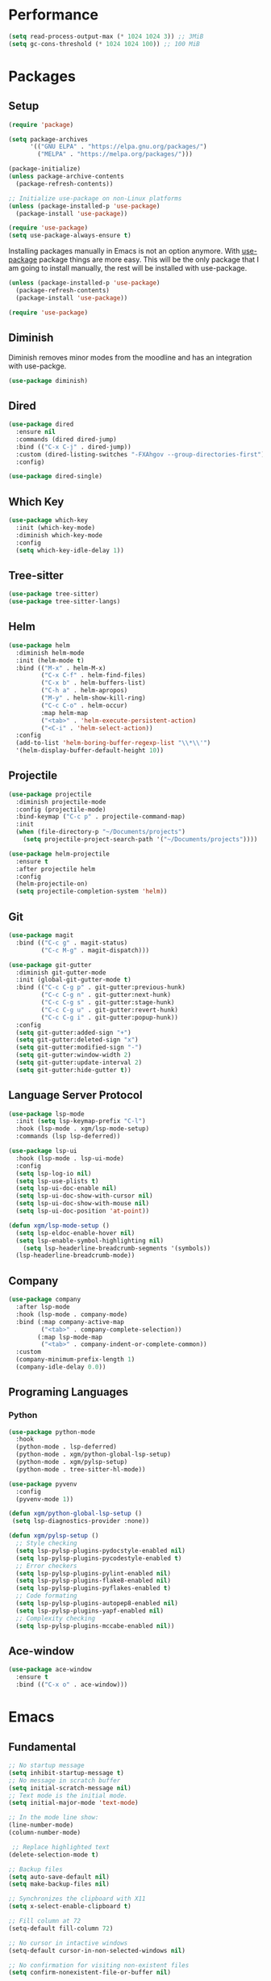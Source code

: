 #+PROPERTY: header-args :tangle init.el

* Performance
#+BEGIN_SRC emacs-lisp
  (setq read-process-output-max (* 1024 1024 3)) ;; 3MiB
  (setq gc-cons-threshold (* 1024 1024 100)) ;; 100 MiB
#+END_SRC
* Packages
** Setup
#+BEGIN_SRC emacs-lisp
  (require 'package)

  (setq package-archives
		'(("GNU ELPA" . "https://elpa.gnu.org/packages/")
		  ("MELPA" . "https://melpa.org/packages/")))

  (package-initialize)
  (unless package-archive-contents
	(package-refresh-contents))

  ;; Initialize use-package on non-Linux platforms
  (unless (package-installed-p 'use-package)
	(package-install 'use-package))

  (require 'use-package)
  (setq use-package-always-ensure t)
#+END_SRC

Installing packages manually in Emacs is not an option anymore. With
[[https://github.com/jwiegley/use-package][use-package]] package things are more easy. This will be the only package
that I am going to install manually, the rest will be installed with
use-package.

#+BEGIN_SRC emacs-lisp
  (unless (package-installed-p 'use-package)
	(package-refresh-contents)
	(package-install 'use-package))

  (require 'use-package)
#+END_SRC
** Diminish
Diminish removes minor modes from the moodline and has an integration
with use-packge.
#+BEGIN_SRC emacs-lisp
  (use-package diminish)
#+END_SRC
** Dired
#+BEGIN_SRC emacs-lisp
  (use-package dired
	:ensure nil
	:commands (dired dired-jump)
	:bind (("C-x C-j" . dired-jump))
	:custom (dired-listing-switches "-FXAhgov --group-directories-first")
	:config)

  (use-package dired-single)
#+END_SRC
** Which Key
#+BEGIN_SRC emacs-lisp
  (use-package which-key
	:init (which-key-mode)
	:diminish which-key-mode
	:config
	(setq which-key-idle-delay 1))
#+END_SRC
** Tree-sitter
#+BEGIN_SRC emacs-lisp
  (use-package tree-sitter)
  (use-package tree-sitter-langs)
#+END_SRC
** Helm
#+BEGIN_SRC emacs-lisp
  (use-package helm
	:diminish helm-mode
	:init (helm-mode t)
	:bind (("M-x" . helm-M-x)
		   ("C-x C-f" . helm-find-files)
		   ("C-x b" . helm-buffers-list)
		   ("C-h a" . helm-apropos)
		   ("M-y" . helm-show-kill-ring)
		   ("C-c C-o" . helm-occur)
		   :map helm-map
		   ("<tab>" . 'helm-execute-persistent-action)
		   ("<C-i" . 'helm-select-action))
	:config
	(add-to-list 'helm-boring-buffer-regexp-list "\\*\\'")
	'(helm-display-buffer-default-height 10))
#+END_SRC
** Projectile
#+BEGIN_SRC emacs-lisp
  (use-package projectile
	:diminish projectile-mode
	:config	(projectile-mode)
	:bind-keymap ("C-c p" . projectile-command-map)
	:init
	(when (file-directory-p "~/Documents/projects")
	  (setq projectile-project-search-path '("~/Documents/projects"))))

  (use-package helm-projectile
	:ensure t
	:after projectile helm
	:config
	(helm-projectile-on)
	(setq projectile-completion-system 'helm))
#+END_SRC
** Git
#+BEGIN_SRC emacs-lisp
  (use-package magit
	:bind (("C-c g" . magit-status)
		   ("C-c M-g" . magit-dispatch)))

  (use-package git-gutter
	:diminish git-gutter-mode
	:init (global-git-gutter-mode t)
	:bind (("C-c C-g p" . git-gutter:previous-hunk)
		   ("C-c C-g n" . git-gutter:next-hunk)
		   ("C-c C-g s" . git-gutter:stage-hunk)
		   ("C-c C-g u" . git-gutter:revert-hunk)
		   ("C-c C-g i" . git-gutter:popup-hunk))
	:config
	(setq git-gutter:added-sign "+")
	(setq git-gutter:deleted-sign "x")
	(setq git-gutter:modified-sign "-")
	(setq git-gutter:window-width 2)
	(setq git-gutter:update-interval 2)
	(setq git-gutter:hide-gutter t))
#+END_SRC
** Language Server Protocol
#+BEGIN_SRC emacs-lisp
  (use-package lsp-mode
	:init (setq lsp-keymap-prefix "C-l")
	:hook (lsp-mode . xgm/lsp-mode-setup)
	:commands (lsp lsp-deferred))

  (use-package lsp-ui
	:hook (lsp-mode . lsp-ui-mode)
	:config
	(setq lsp-log-io nil)
	(setq lsp-use-plists t)
	(setq lsp-ui-doc-enable nil)
	(setq lsp-ui-doc-show-with-cursor nil)
	(setq lsp-ui-doc-show-with-mouse nil)
	(setq lsp-ui-doc-position 'at-point))

  (defun xgm/lsp-mode-setup ()
	(setq lsp-eldoc-enable-hover nil)
	(setq lsp-enable-symbol-highlighting nil)
	  (setq lsp-headerline-breadcrumb-segments '(symbols))
	(lsp-headerline-breadcrumb-mode))

#+END_SRC
** Company
#+BEGIN_SRC emacs-lisp
  (use-package company
	:after lsp-mode
	:hook (lsp-mode . company-mode)
	:bind (:map company-active-map
		   ("<tab>" . company-complete-selection))
		  (:map lsp-mode-map
		   ("<tab>" . company-indent-or-complete-common))
	:custom
	(company-minimum-prefix-length 1)
	(company-idle-delay 0.0))
#+END_SRC
** Programing Languages
*** Python
#+BEGIN_SRC emacs-lisp
  (use-package python-mode
	:hook
	(python-mode . lsp-deferred)
	(python-mode . xgm/python-global-lsp-setup)
	(python-mode . xgm/pylsp-setup)
	(python-mode . tree-sitter-hl-mode))

  (use-package pyvenv
	:config
	(pyvenv-mode 1))

  (defun xgm/python-global-lsp-setup ()
   (setq lsp-diagnostics-provider :none))

  (defun xgm/pylsp-setup ()
	;; Style checking
	(setq lsp-pylsp-plugins-pydocstyle-enabled nil)
	(setq lsp-pylsp-plugins-pycodestyle-enabled t)
	;; Error checkers
	(setq lsp-pylsp-plugins-pylint-enabled nil)
	(setq lsp-pylsp-plugins-flake8-enabled nil)
	(setq lsp-pylsp-plugins-pyflakes-enabled t)
	;; Code formating
	(setq lsp-pylsp-plugins-autopep8-enabled nil)
	(setq lsp-pylsp-plugins-yapf-enabled nil)
	;; Complexity checking
	(setq lsp-pylsp-plugins-mccabe-enabled nil))
#+END_SRC
** Ace-window
#+BEGIN_SRC emacs-lisp
  (use-package ace-window
	:ensure t
	:bind (("C-x o" . ace-window)))
#+END_SRC
* Emacs
** Fundamental
#+BEGIN_SRC emacs-lisp
  ;; No startup message
  (setq inhibit-startup-message t)
  ;; No message in scratch buffer
  (setq initial-scratch-message nil)
  ;; Text mode is the initial mode.
  (setq initial-major-mode 'text-mode)

  ;; In the mode line show:
  (line-number-mode)
  (column-number-mode)

   ;; Replace highlighted text
  (delete-selection-mode t)

  ;; Backup files
  (setq auto-save-default nil)
  (setq make-backup-files nil)

  ;; Synchronizes the clipboard with X11
  (setq x-select-enable-clipboard t)

  ;; Fill column at 72
  (setq-default fill-column 72)

  ;; No cursor in intactive windows
  (setq-default cursor-in-non-selected-windows nil)

  ;; No confirmation for visiting non-existent files
  (setq confirm-nonexistent-file-or-buffer nil)

  ;; Automatically open read-only files in view-mode
  (setq view-read-only t)

  ;; Revert buffer automaticaly if changed on disk
  (global-auto-revert-mode t)

  ;; Truncate lines
  (set-default 'truncate-lines t)

  ;; y/n for answering yes/no questions
  (fset 'yes-or-no-p 'y-or-n-p)

  ;; Show lines numbers only in programming modes
  (add-hook 'prog-mode-hook 'display-line-numbers-mode)

  ;; Delete trailing whitespace on save
  ;(add-hook 'before-save-hook 'delete-trailing-whitespace)
#+END_SRC
** Appearance
#+BEGIN_SRC emacs-lisp
  (menu-bar-mode 0)
  (tool-bar-mode 0)
  (scroll-bar-mode 0)

  (setq default-frame-alist
	(list '(font . "JetBrainsMono Nerd Font 11")
		  '(internal-border-width . 10)
		  '(width  . 126) '(height . 47)
		  '(vertical-scroll-bars  . nil)))

  ;; Show cursoline
  (global-hl-line-mode t)
  ;; Line cursor
  (set-default 'cursor-type '(bar . 2))
  ;; No blink cursor
  (blink-cursor-mode 0)

  (setq whitespace-style
		'(face spaces tabs newline space-mark tab-mark newline-mark))
  (setq whitespace-display-mappings
		'((newline-mark 10 [182 10]) ;; Use [¶] for EOL
		  (tab-mark 9 [33 9])        ;; Use [!] for tabs
		  (space-mark 32 [183])))    ;; Use [·] for spaces

  (use-package flatland-theme
	:ensure t
	:config
	(load-theme 'flatland t))

  (use-package doom-modeline
	:ensure t
	:init (doom-modeline-mode 1)
	:config
	(setq doom-modeline-icon nil)
	(setq doom-modeline-minor-modes nil))
#+END_SRC
** Indentation
#+BEGIN_SRC emacs-lisp
  ;; INDENTATION
  ;; ===========

  ;; How wide a tab is, default 8.
  (setq-default tab-width 4)

  ;; Two Callable functions for enabling/disabling tabs in Emacs
  (defun disable-tabs ()
	(setq indent-tabs-mode nil))

  (defun enable-tabs ()
	(local-set-key (kbd "TAB") 'tab-to-tab-stop)
	(setq indent-tabs-mode t))

  ;; Hooks to Enable Tabs
  (add-hook 'c++-mode-hook 'enable-tabs)
  (add-hook 'c-mode-hook   'enable-tabs)
  (add-hook 'sh-mode-hook  'enable-tabs)
  ;; Hooks to Disable Tabs
  (add-hook 'lisp-mode-hook       'disable-tabs)
  (add-hook 'python-mode-hook     'disable-tabs)
  (add-hook 'emacs-lisp-mode-hook 'disable-tabs)

  ;; Make the backspace properly erase the tab instead of removing one
  ;; space at a time.
  (setq backward-delete-char-untabify-method 'hungry)

  ;; Indentation config for C/C++
  (setq c-default-style "java")

  ;; Insert brackets, parens, quotes in pair.
  (electric-pair-mode t)
  ;; Any matching parenthesis is highlighted.
  (show-paren-mode t)
  (setq show-paren-delay 0)
#+END_SRC
** Scrolling
#+BEGIN_SRC emacs-lisp
  ;; SCROLLING
  ;; ===========
  (autoload 'View-scroll-half-page-forward "view")
  (autoload 'View-scroll-half-page-backward "view")

  (global-set-key (kbd "C-v") 'View-scroll-half-page-forward)
  (global-set-key (kbd "M-v") 'View-scroll-half-page-backward)
#+END_SRC
** Spell check
#+BEGIN_SRC emacs-lisp
  (use-package ispell
	:ensure t
	:config
	(setq ispell-program-name "/usr/bin/hunspell")
	(setq ispell-dictionary "es_CO"))
#+END_SRC
** Bindings
#+BEGIN_SRC emacs-lisp
  ;; UTILITIES

  (global-unset-key (kbd "C-z"))
  (global-unset-key (kbd "C-r"))
  (global-set-key (kbd "C-z") 'undo-only)
  (global-set-key (kbd "C-r") 'undo-redo)

  ;; BUFFERS
  ;;(global-unset-key (kbd "C-x b"))
  ;;(global-set-key (kbd "C-x b") 'ibuffer)
  ;;(global-set-key (kbd "C-x C-b") 'ido-switch-buffer)

  (global-set-key (kbd "C-x k") 'kill-current-buffer)
  (global-set-key (kbd "C-x K") 'kill-buffer-and-window)

  ;; DIRED
  (global-unset-key (kbd "C-x d"))
  (global-set-key (kbd "C-x C-d") 'ido-dired)
#+END_SRC
** Functions
#+BEGIN_SRC emacs-lisp
  ;; FUNCTIONS
  ;; ===========
  (defun insert-current-date () (interactive)
	 (insert (shell-command-to-string "echo -n $(date +'%a, %d %b %Y')")))
#+END_SRC
** Diagnostic
#+BEGIN_SRC emacs-lisp
  (defun xgm/display-startup-time ()
	(message "Emacs loaded in %s with %d garbage collections."
			 (format "%.2f seconds"
					 (float-time
					 (time-subtract after-init-time before-init-time)))
			 gcs-done))

  (add-hook 'emacs-startup-hook #'xgm/display-startup-time)
#+END_SRC
* Org Mode
** Basic configuration
#+BEGIN_SRC emacs-lisp
  (use-package org
	:config
	(setq org-ellipsis "")
	(setq org-startup-indented nil)
	(setq org-adapt-indentation nil)
	(setq org-hide-leading-stars nil)
	(setq org-return-follows-link t)
	(setq org-startup-folded t)
	(setq org-src-window-setup 'current-window)
	(setq org-hide-emphasis-markers t)
	(setq org-image-actual-width '(500))

	;; AGENDA
	;; ===========

	;; List of files to be used for agenda
	(setq org-agenda-files '("~/org/agenda/" "~/org/agenda/trabajo/"))
	(setq org-archive-location (concat org-directory "/archive.org::"))
	;; Do not show deadlines when the item is done.
	(setq org-agenda-skip-deadline-if-done t)
	;; Use my date format by default
	(setq-default org-display-custom-times t)
	(setq org-time-stamp-custom-formats
	  '("<%a, %d %b %Y>" . "<%a, %d %b %Y %H:%M>"))
	(setq org-todo-keywords
		  '((sequence "TODO(t)" "NEXT(n)" "|" "DONE(d!)" "CANCELED(c@)" "ARCHIVED(a@)")
			(sequence "TO COMPLETE(c)" "PRACTICE AGAIN(p)" "|" "UNDERSTOOD(u)"))))
#+END_SRC
